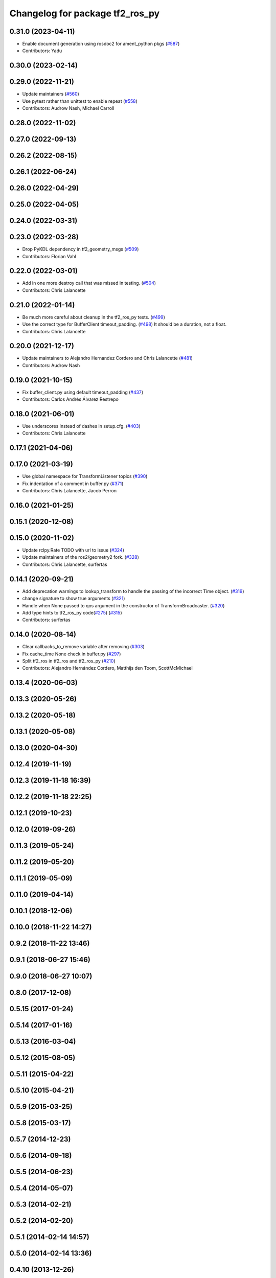 ^^^^^^^^^^^^^^^^^^^^^^^^^^^^^^^^
Changelog for package tf2_ros_py
^^^^^^^^^^^^^^^^^^^^^^^^^^^^^^^^

0.31.0 (2023-04-11)
-------------------
* Enable document generation using rosdoc2 for ament_python pkgs (`#587 <https://github.com/ros2/geometry2/issues/587>`_)
* Contributors: Yadu

0.30.0 (2023-02-14)
-------------------

0.29.0 (2022-11-21)
-------------------
* Update maintainers (`#560 <https://github.com/ros2/geometry2/issues/560>`_)
* Use pytest rather than unittest to enable repeat (`#558 <https://github.com/ros2/geometry2/issues/558>`_)
* Contributors: Audrow Nash, Michael Carroll

0.28.0 (2022-11-02)
-------------------

0.27.0 (2022-09-13)
-------------------

0.26.2 (2022-08-15)
-------------------

0.26.1 (2022-06-24)
-------------------

0.26.0 (2022-04-29)
-------------------

0.25.0 (2022-04-05)
-------------------

0.24.0 (2022-03-31)
-------------------

0.23.0 (2022-03-28)
-------------------
* Drop PyKDL dependency in tf2_geometry_msgs (`#509 <https://github.com/ros2/geometry2/issues/509>`_)
* Contributors: Florian Vahl

0.22.0 (2022-03-01)
-------------------
* Add in one more destroy call that was missed in testing. (`#504 <https://github.com/ros2/geometry2/issues/504>`_)
* Contributors: Chris Lalancette

0.21.0 (2022-01-14)
-------------------
* Be much more careful about cleanup in the tf2_ros_py tests. (`#499 <https://github.com/ros2/geometry2/issues/499>`_)
* Use the correct type for BufferClient timeout_padding. (`#498 <https://github.com/ros2/geometry2/issues/498>`_)
  It should be a duration, not a float.
* Contributors: Chris Lalancette

0.20.0 (2021-12-17)
-------------------
* Update maintainers to Alejandro Hernandez Cordero and Chris Lalancette (`#481 <https://github.com/ros2/geometry2/issues/481>`_)
* Contributors: Audrow Nash

0.19.0 (2021-10-15)
-------------------
* Fix buffer_client.py using default timeout_padding (`#437 <https://github.com/ros2/geometry2/issues/437>`_)
* Contributors: Carlos Andrés Álvarez Restrepo

0.18.0 (2021-06-01)
-------------------
* Use underscores instead of dashes in setup.cfg. (`#403 <https://github.com/ros2/geometry2/issues/403>`_)
* Contributors: Chris Lalancette

0.17.1 (2021-04-06)
-------------------

0.17.0 (2021-03-19)
-------------------
* Use global namespace for TransformListener topics (`#390 <https://github.com/ros2/geometry2/issues/390>`_)
* Fix indentation of a comment in buffer.py (`#371 <https://github.com/ros2/geometry2/issues/371>`_)
* Contributors: Chris Lalancette, Jacob Perron

0.16.0 (2021-01-25)
-------------------

0.15.1 (2020-12-08)
-------------------

0.15.0 (2020-11-02)
-------------------
* Update rclpy.Rate TODO with url to issue (`#324 <https://github.com/ros2/geometry2/issues/324>`_)
* Update maintainers of the ros2/geometry2 fork. (`#328 <https://github.com/ros2/geometry2/issues/328>`_)
* Contributors: Chris Lalancette, surfertas

0.14.1 (2020-09-21)
-------------------
* Add deprecation warnings to lookup_transform to handle the passing of the incorrect Time object. (`#319 <https://github.com/ros2/geometry2/issues/319>`_)
* change signature to show true arguments (`#321 <https://github.com/ros2/geometry2/issues/321>`_)
* Handle when None passed to qos argument in the constructor of TransformBroadcaster. (`#320 <https://github.com/ros2/geometry2/issues/320>`_)
* Add type hints to tf2_ros_py code(`#275 <https://github.com/ros2/geometry2/issues/275>`_) (`#315 <https://github.com/ros2/geometry2/issues/315>`_)
* Contributors: surfertas

0.14.0 (2020-08-14)
-------------------
* Clear callbacks_to_remove variable after removing (`#303 <https://github.com/ros2/geometry2/issues/303>`_)
* Fix cache_time None check in buffer.py (`#297 <https://github.com/ros2/geometry2/issues/297>`_)
* Split tf2_ros in tf2_ros and tf2_ros_py (`#210 <https://github.com/ros2/geometry2/issues/210>`_)
* Contributors: Alejandro Hernández Cordero, Matthijs den Toom, ScottMcMichael

0.13.4 (2020-06-03)
-------------------

0.13.3 (2020-05-26)
-------------------

0.13.2 (2020-05-18)
-------------------

0.13.1 (2020-05-08)
-------------------

0.13.0 (2020-04-30)
-------------------

0.12.4 (2019-11-19)
-------------------

0.12.3 (2019-11-18 16:39)
-------------------------

0.12.2 (2019-11-18 22:25)
-------------------------

0.12.1 (2019-10-23)
-------------------

0.12.0 (2019-09-26)
-------------------

0.11.3 (2019-05-24)
-------------------

0.11.2 (2019-05-20)
-------------------

0.11.1 (2019-05-09)
-------------------

0.11.0 (2019-04-14)
-------------------

0.10.1 (2018-12-06)
-------------------

0.10.0 (2018-11-22 14:27)
-------------------------

0.9.2 (2018-11-22 13:46)
------------------------

0.9.1 (2018-06-27 15:46)
------------------------

0.9.0 (2018-06-27 10:07)
------------------------

0.8.0 (2017-12-08)
------------------

0.5.15 (2017-01-24)
-------------------

0.5.14 (2017-01-16)
-------------------

0.5.13 (2016-03-04)
-------------------

0.5.12 (2015-08-05)
-------------------

0.5.11 (2015-04-22)
-------------------

0.5.10 (2015-04-21)
-------------------

0.5.9 (2015-03-25)
------------------

0.5.8 (2015-03-17)
------------------

0.5.7 (2014-12-23)
------------------

0.5.6 (2014-09-18)
------------------

0.5.5 (2014-06-23)
------------------

0.5.4 (2014-05-07)
------------------

0.5.3 (2014-02-21)
------------------

0.5.2 (2014-02-20)
------------------

0.5.1 (2014-02-14 14:57)
------------------------

0.5.0 (2014-02-14 13:36)
------------------------

0.4.10 (2013-12-26)
-------------------

0.4.9 (2013-11-06 16:21)
------------------------

0.4.8 (2013-11-06 14:32)
------------------------

0.4.7 (2013-08-28 18:21)
------------------------

0.4.6 (2013-08-28 01:06)
------------------------

0.4.5 (2013-07-11)
------------------

0.4.4 (2013-07-09)
------------------

0.4.3 (2013-07-05 19:14)
------------------------

0.4.2 (2013-07-05 19:09)
------------------------

0.4.1 (2013-07-05 11:22)
------------------------

0.4.0 (2013-06-27)
------------------

0.3.6 (2013-03-03)
------------------

0.3.5 (2013-02-15 14:46)
------------------------

0.3.4 (2013-02-15 13:14)
------------------------

0.3.3 (2013-02-15 11:30)
------------------------

0.3.2 (2013-02-15 00:42)
------------------------

0.3.1 (2013-02-14)
------------------

0.3.0 (2013-02-13)
------------------
